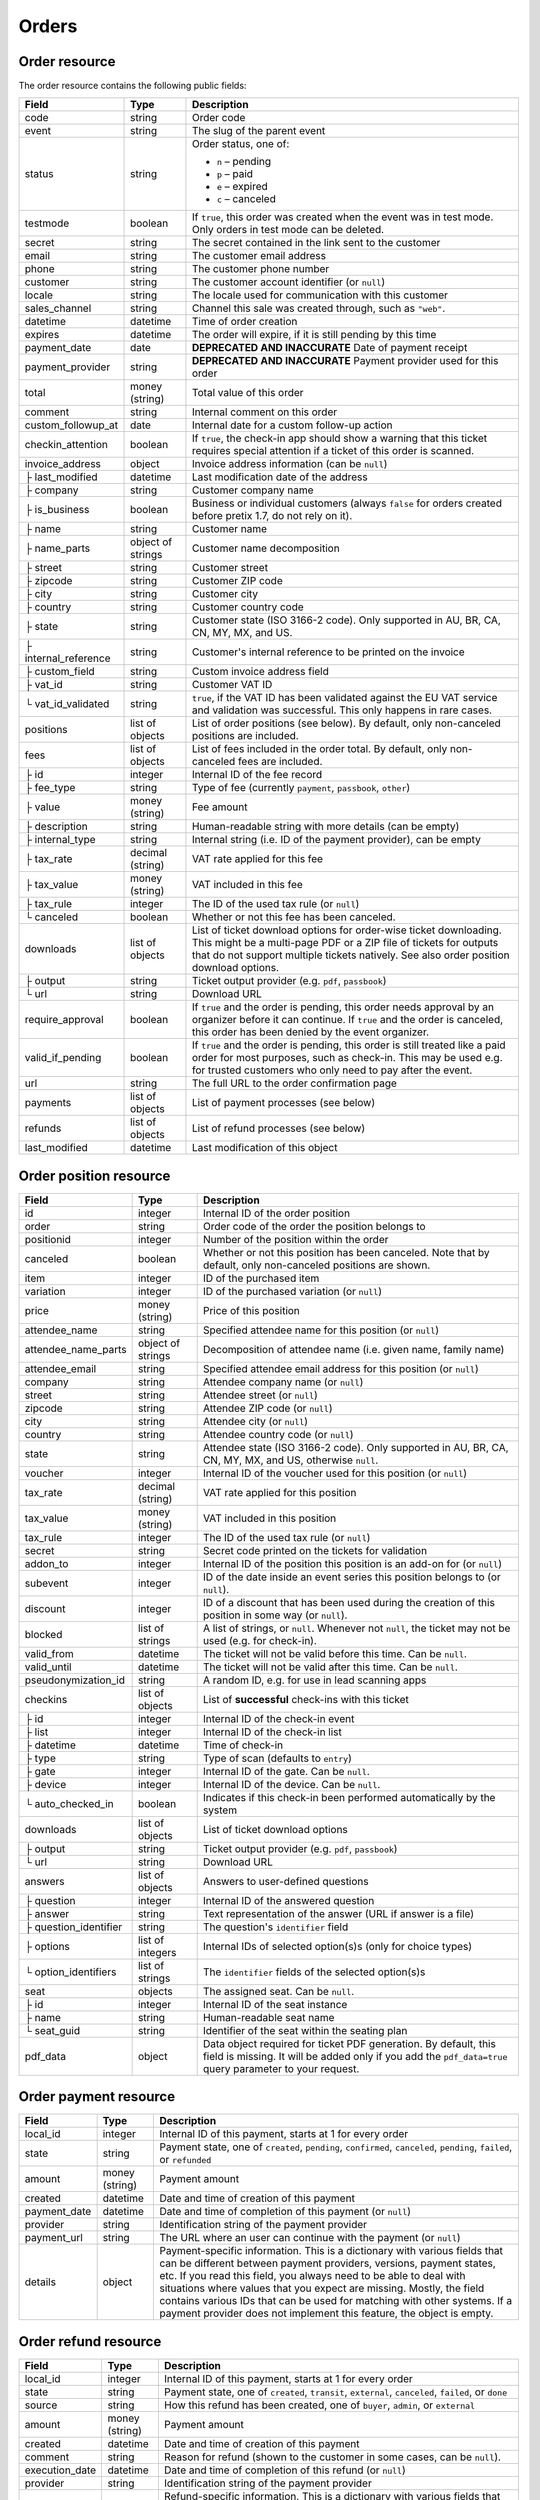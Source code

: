.. spelling:word-list::

   checkins
   pdf


.. _rest-orders:

Orders
======

Order resource
--------------

The order resource contains the following public fields:

.. rst-class:: rest-resource-table

===================================== ========================== =======================================================
Field                                 Type                       Description
===================================== ========================== =======================================================
code                                  string                     Order code
event                                 string                     The slug of the parent event
status                                string                     Order status, one of:

                                                                 * ``n`` – pending
                                                                 * ``p`` – paid
                                                                 * ``e`` – expired
                                                                 * ``c`` – canceled
testmode                              boolean                    If ``true``, this order was created when the event was in
                                                                 test mode. Only orders in test mode can be deleted.
secret                                string                     The secret contained in the link sent to the customer
email                                 string                     The customer email address
phone                                 string                     The customer phone number
customer                              string                     The customer account identifier (or ``null``)
locale                                string                     The locale used for communication with this customer
sales_channel                         string                     Channel this sale was created through, such as
                                                                 ``"web"``.
datetime                              datetime                   Time of order creation
expires                               datetime                   The order will expire, if it is still pending by this time
payment_date                          date                       **DEPRECATED AND INACCURATE** Date of payment receipt
payment_provider                      string                     **DEPRECATED AND INACCURATE** Payment provider used for this order
total                                 money (string)             Total value of this order
comment                               string                     Internal comment on this order
custom_followup_at                    date                       Internal date for a custom follow-up action
checkin_attention                     boolean                    If ``true``, the check-in app should show a warning
                                                                 that this ticket requires special attention if a ticket
                                                                 of this order is scanned.
invoice_address                       object                     Invoice address information (can be ``null``)
├ last_modified                       datetime                   Last modification date of the address
├ company                             string                     Customer company name
├ is_business                         boolean                    Business or individual customers (always ``false``
                                                                 for orders created before pretix 1.7, do not rely on
                                                                 it).
├ name                                string                     Customer name
├ name_parts                          object of strings          Customer name decomposition
├ street                              string                     Customer street
├ zipcode                             string                     Customer ZIP code
├ city                                string                     Customer city
├ country                             string                     Customer country code
├ state                               string                     Customer state (ISO 3166-2 code). Only supported in
                                                                 AU, BR, CA, CN, MY, MX, and US.
├ internal_reference                  string                     Customer's internal reference to be printed on the invoice
├ custom_field                        string                     Custom invoice address field
├ vat_id                              string                     Customer VAT ID
└ vat_id_validated                    string                     ``true``, if the VAT ID has been validated against the
                                                                 EU VAT service and validation was successful. This only
                                                                 happens in rare cases.
positions                             list of objects            List of order positions (see below). By default, only
                                                                 non-canceled positions are included.
fees                                  list of objects            List of fees included in the order total. By default, only
                                                                 non-canceled fees are included.
├ id                                  integer                    Internal ID of the fee record
├ fee_type                            string                     Type of fee (currently ``payment``, ``passbook``,
                                                                 ``other``)
├ value                               money (string)             Fee amount
├ description                         string                     Human-readable string with more details (can be empty)
├ internal_type                       string                     Internal string (i.e. ID of the payment provider),
                                                                 can be empty
├ tax_rate                            decimal (string)           VAT rate applied for this fee
├ tax_value                           money (string)             VAT included in this fee
├ tax_rule                            integer                    The ID of the used tax rule (or ``null``)
└ canceled                            boolean                    Whether or not this fee has been canceled.
downloads                             list of objects            List of ticket download options for order-wise ticket
                                                                 downloading. This might be a multi-page PDF or a ZIP
                                                                 file of tickets for outputs that do not support
                                                                 multiple tickets natively. See also order position
                                                                 download options.
├ output                              string                     Ticket output provider (e.g. ``pdf``, ``passbook``)
└ url                                 string                     Download URL
require_approval                      boolean                    If ``true`` and the order is pending, this order
                                                                 needs approval by an organizer before it can
                                                                 continue. If ``true`` and the order is canceled,
                                                                 this order has been denied by the event organizer.
valid_if_pending                      boolean                    If ``true`` and the order is pending, this order
                                                                 is still treated like a paid order for most purposes,
                                                                 such as check-in. This may be used e.g. for trusted
                                                                 customers who only need to pay after the event.
url                                   string                     The full URL to the order confirmation page
payments                              list of objects            List of payment processes (see below)
refunds                               list of objects            List of refund processes (see below)
last_modified                         datetime                   Last modification of this object
===================================== ========================== =======================================================


.. versionchanged:: 4.0

   The ``customer`` attribute has been added.

.. versionchanged:: 4.1

   The ``custom_followup_at`` attribute has been added.

.. versionchanged:: 4.4

   The ``item`` and ``variation`` query parameters have been added.

.. versionchanged:: 4.6

   The ``subevent`` query parameters has been added.

.. versionchanged:: 4.8

   The ``order.fees.id`` attribute has been added.

.. versionchanged:: 4.15

   The ``include`` query parameter has been added.

.. versionchanged:: 4.16

   The ``valid_if_pending`` attribute has been added.

.. versionchanged:: 2023.8

   The ``event`` attribute has been added. The organizer-level endpoint has been added.


.. _order-position-resource:

Order position resource
-----------------------

.. rst-class:: rest-resource-table

===================================== ========================== =======================================================
Field                                 Type                       Description
===================================== ========================== =======================================================
id                                    integer                    Internal ID of the order position
order                                 string                     Order code of the order the position belongs to
positionid                            integer                    Number of the position within the order
canceled                              boolean                    Whether or not this position has been canceled. Note that
                                                                 by default, only non-canceled positions are shown.
item                                  integer                    ID of the purchased item
variation                             integer                    ID of the purchased variation (or ``null``)
price                                 money (string)             Price of this position
attendee_name                         string                     Specified attendee name for this position (or ``null``)
attendee_name_parts                   object of strings          Decomposition of attendee name (i.e. given name, family name)
attendee_email                        string                     Specified attendee email address for this position (or ``null``)
company                               string                     Attendee company name (or ``null``)
street                                string                     Attendee street (or ``null``)
zipcode                               string                     Attendee ZIP code (or ``null``)
city                                  string                     Attendee city (or ``null``)
country                               string                     Attendee country code (or ``null``)
state                                 string                     Attendee state (ISO 3166-2 code). Only supported in
                                                                 AU, BR, CA, CN, MY, MX, and US, otherwise ``null``.
voucher                               integer                    Internal ID of the voucher used for this position (or ``null``)
tax_rate                              decimal (string)           VAT rate applied for this position
tax_value                             money (string)             VAT included in this position
tax_rule                              integer                    The ID of the used tax rule (or ``null``)
secret                                string                     Secret code printed on the tickets for validation
addon_to                              integer                    Internal ID of the position this position is an add-on for (or ``null``)
subevent                              integer                    ID of the date inside an event series this position belongs to (or ``null``).
discount                              integer                    ID of a discount that has been used during the creation of this position in some way (or ``null``).
blocked                               list of strings            A list of strings, or ``null``. Whenever not ``null``, the ticket may not be used (e.g. for check-in).
valid_from                            datetime                   The ticket will not be valid before this time. Can be ``null``.
valid_until                           datetime                   The ticket will not be valid after this time. Can be ``null``.
pseudonymization_id                   string                     A random ID, e.g. for use in lead scanning apps
checkins                              list of objects            List of **successful** check-ins with this ticket
├ id                                  integer                    Internal ID of the check-in event
├ list                                integer                    Internal ID of the check-in list
├ datetime                            datetime                   Time of check-in
├ type                                string                     Type of scan (defaults to ``entry``)
├ gate                                integer                    Internal ID of the gate. Can be ``null``.
├ device                              integer                    Internal ID of the device. Can be ``null``.
└ auto_checked_in                     boolean                    Indicates if this check-in been performed automatically by the system
downloads                             list of objects            List of ticket download options
├ output                              string                     Ticket output provider (e.g. ``pdf``, ``passbook``)
└ url                                 string                     Download URL
answers                               list of objects            Answers to user-defined questions
├ question                            integer                    Internal ID of the answered question
├ answer                              string                     Text representation of the answer (URL if answer is a file)
├ question_identifier                 string                     The question's ``identifier`` field
├ options                             list of integers           Internal IDs of selected option(s)s (only for choice types)
└ option_identifiers                  list of strings            The ``identifier`` fields of the selected option(s)s
seat                                  objects                    The assigned seat. Can be ``null``.
├ id                                  integer                    Internal ID of the seat instance
├ name                                string                     Human-readable seat name
└ seat_guid                           string                     Identifier of the seat within the seating plan
pdf_data                              object                     Data object required for ticket PDF generation. By default,
                                                                 this field is missing. It will be added only if you add the
                                                                 ``pdf_data=true`` query parameter to your request.
===================================== ========================== =======================================================

.. versionchanged:: 4.16

   The attributes ``blocked``, ``valid_from`` and ``valid_until`` have been added.

.. _order-payment-resource:

Order payment resource
----------------------

.. rst-class:: rest-resource-table

===================================== ========================== =======================================================
Field                                 Type                       Description
===================================== ========================== =======================================================
local_id                              integer                    Internal ID of this payment, starts at 1 for every order
state                                 string                     Payment state, one of ``created``, ``pending``, ``confirmed``, ``canceled``, ``pending``, ``failed``, or ``refunded``
amount                                money (string)             Payment amount
created                               datetime                   Date and time of creation of this payment
payment_date                          datetime                   Date and time of completion of this payment (or ``null``)
provider                              string                     Identification string of the payment provider
payment_url                           string                     The URL where an user can continue with the payment (or ``null``)
details                               object                     Payment-specific information. This is a dictionary
                                                                 with various fields that can be different between
                                                                 payment providers, versions, payment states, etc. If
                                                                 you read this field, you always need to be able to
                                                                 deal with situations where values that you expect are
                                                                 missing. Mostly, the field contains various IDs that
                                                                 can be used for matching with other systems. If a
                                                                 payment provider does not implement this feature,
                                                                 the object is empty.
===================================== ========================== =======================================================

.. _order-refund-resource:

Order refund resource
---------------------

.. rst-class:: rest-resource-table

===================================== ========================== =======================================================
Field                                 Type                       Description
===================================== ========================== =======================================================
local_id                              integer                    Internal ID of this payment, starts at 1 for every order
state                                 string                     Payment state, one of ``created``, ``transit``, ``external``, ``canceled``, ``failed``, or ``done``
source                                string                     How this refund has been created, one of ``buyer``, ``admin``, or ``external``
amount                                money (string)             Payment amount
created                               datetime                   Date and time of creation of this payment
comment                               string                     Reason for refund (shown to the customer in some cases, can be ``null``).
execution_date                        datetime                   Date and time of completion of this refund (or ``null``)
provider                              string                     Identification string of the payment provider
details                               object                     Refund-specific information. This is a dictionary
                                                                 with various fields that can be different between
                                                                 payment providers, versions, payment states, etc. If
                                                                 you read this field, you always need to be able to
                                                                 deal with situations where values that you expect are
                                                                 missing. Mostly, the field contains various IDs that
                                                                 can be used for matching with other systems. If a
                                                                 payment provider does not implement this feature,
                                                                 the object is empty.
===================================== ========================== =======================================================

List of all orders
------------------

.. http:get:: /api/v1/organizers/(organizer)/events/(event)/orders/

   Returns a list of all orders within a given event.

   **Example request**:

   .. sourcecode:: http

      GET /api/v1/organizers/bigevents/events/sampleconf/orders/ HTTP/1.1
      Host: pretix.eu
      Accept: application/json, text/javascript

   **Example response**:

   .. sourcecode:: http

      HTTP/1.1 200 OK
      Vary: Accept
      Content-Type: application/json
      X-Page-Generated: 2017-12-01T10:00:00Z

      {
        "count": 1,
        "next": null,
        "previous": null,
        "results": [
          {
            "code": "ABC12",
            "event": "sampleconf",
            "status": "p",
            "testmode": false,
            "secret": "k24fiuwvu8kxz3y1",
            "url": "https://test.pretix.eu/dummy/dummy/order/ABC12/k24fiuwvu8kxz3y1/",
            "email": "tester@example.org",
            "phone": "+491234567",
            "customer": null,
            "locale": "en",
            "sales_channel": "web",
            "datetime": "2017-12-01T10:00:00Z",
            "expires": "2017-12-10T10:00:00Z",
            "last_modified": "2017-12-01T10:00:00Z",
            "payment_date": "2017-12-05",
            "payment_provider": "banktransfer",
            "fees": [],
            "total": "23.00",
            "comment": "",
            "custom_followup_at": null,
            "checkin_attention": false,
            "require_approval": false,
            "valid_if_pending": false,
            "invoice_address": {
                "last_modified": "2017-12-01T10:00:00Z",
                "is_business": true,
                "company": "Sample company",
                "name": "John Doe",
                "name_parts": {"full_name": "John Doe"},
                "street": "Test street 12",
                "zipcode": "12345",
                "city": "Testington",
                "country": "DE",
                "state": "",
                "internal_reference": "",
                "vat_id": "EU123456789",
                "vat_id_validated": false
            },
            "positions": [
              {
                "id": 23442,
                "order": "ABC12",
                "positionid": 1,
                "canceled": false,
                "item": 1345,
                "variation": null,
                "price": "23.00",
                "attendee_name": "Peter",
                "attendee_name_parts": {
                  "full_name": "Peter",
                },
                "attendee_email": null,
                "company": "Sample company",
                "street": "Test street 12",
                "zipcode": "12345",
                "city": "Testington",
                "country": "DE",
                "state": null,
                "voucher": null,
                "tax_rate": "0.00",
                "tax_value": "0.00",
                "tax_rule": null,
                "secret": "z3fsn8jyufm5kpk768q69gkbyr5f4h6w",
                "addon_to": null,
                "subevent": null,
                "valid_from": null,
                "valid_until": null,
                "blocked": null,
                "discount": null,
                "pseudonymization_id": "MQLJvANO3B",
                "seat": null,
                "checkins": [
                  {
                    "list": 44,
                    "type": "entry",
                    "gate": null,
                    "device": 2,
                    "datetime": "2017-12-25T12:45:23Z",
                    "auto_checked_in": false
                  }
                ],
                "answers": [
                  {
                    "question": 12,
                    "question_identifier": "WY3TP9SL",
                    "answer": "Foo",
                    "option_idenfiters": [],
                    "options": []
                  }
                ],
                "downloads": [
                  {
                    "output": "pdf",
                    "url": "https://pretix.eu/api/v1/organizers/bigevents/events/sampleconf/orderpositions/23442/download/pdf/"
                  }
                ]
              }
            ],
            "downloads": [
              {
                "output": "pdf",
                "url": "https://pretix.eu/api/v1/organizers/bigevents/events/sampleconf/orders/ABC12/download/pdf/"
              }
            ],
            "payments": [
              {
                "local_id": 1,
                "state": "confirmed",
                "amount": "23.00",
                "created": "2017-12-01T10:00:00Z",
                "payment_date": "2017-12-04T12:13:12Z",
                "payment_url": null,
                "details": {},
                "provider": "banktransfer"
              }
            ],
            "refunds": []
          }
        ]
      }

   :query integer page: The page number in case of a multi-page result set, default is 1
   :query string ordering: Manually set the ordering of results. Valid fields to be used are ``datetime``, ``code``,
                           ``last_modified``, and ``status``. Default: ``datetime``
   :query string code: Only return orders that match the given order code
   :query string status: Only return orders in the given order status (see above)
   :query string search: Only return orders matching a given search query (matching for names, email addresses, and company names)
   :query integer item: Only return orders with a position that contains this item ID. *Warning:* Result will also include orders if they contain mixed items, and it will even return orders where the item is only contained in a canceled position.
   :query integer variation: Only return orders with a position that contains this variation ID. *Warning:* Result will also include orders if they contain mixed items and variations, and it will even return orders where the variation is only contained in a canceled position.
   :query boolean testmode: Only return orders with ``testmode`` set to ``true`` or ``false``
   :query boolean require_approval: If set to ``true`` or ``false``, only categories with this value for the field
                                    ``require_approval`` will be returned.
   :query include_canceled_positions: If set to ``true``, the output will contain canceled order positions. Note that this
                                      only affects position-level cancellations, not fully-canceled orders.
   :query include_canceled_fees: If set to ``true``, the output will contain canceled order fees.
   :query string email: Only return orders created with the given email address
   :query string locale: Only return orders with the given customer locale
   :query datetime modified_since: Only return orders that have changed since the given date. Be careful: We only
       recommend using this in combination with ``testmode=false``, since test mode orders can vanish at any time and
       you will not notice it using this method.
   :query datetime created_since: Only return orders that have been created since the given date.
   :query integer subevent: Only return orders with a position that contains this subevent ID. *Warning:* Result will also include orders if they contain mixed subevents, and it will even return orders where the subevent is only contained in a canceled position.
   :query datetime subevent_after: Only return orders that contain a ticket for a subevent taking place after the given date. This is an exclusive after, and it considers the **end** of the subevent (or its start, if the end is not set).
   :query datetime subevent_before: Only return orders that contain a ticket for a subevent taking place after the given date. This is an exclusive before, and it considers the **start** of the subevent.
   :query string exclude: Exclude a field from the output, e.g. ``fees`` or ``positions.downloads``. Can be used as a performance optimization. Can be passed multiple times.
   :query string include: Include only the given field in the output, e.g. ``fees`` or ``positions.downloads``. Can be used as a performance optimization. Can be passed multiple times. ``include`` is applied before ``exclude``, so ``exclude`` takes precedence.
   :param organizer: The ``slug`` field of the organizer to fetch
   :param event: The ``slug`` field of the event to fetch
   :resheader X-Page-Generated: The server time at the beginning of the operation. If you're using this API to fetch
                                differences, this is the value you want to use as ``modified_since`` in your next call.
   :statuscode 200: no error
   :statuscode 401: Authentication failure
   :statuscode 403: The requested organizer/event does not exist **or** you have no permission to view this resource.

.. http:get:: /api/v1/organizers/(organizer)/orders/

   Returns a list of all orders within all events of a given organizer (with sufficient access permissions).

   Supported query parameters and output format of this endpoint are identical to the list endpoint within an event,
   with the exception that the ``pdf_data`` parameter is not supported here.

   **Example request**:

   .. sourcecode:: http

      GET /api/v1/organizers/bigevents/orders/ HTTP/1.1
      Host: pretix.eu
      Accept: application/json, text/javascript

   **Example response**:

   .. sourcecode:: http

      HTTP/1.1 200 OK
      Vary: Accept
      Content-Type: application/json
      X-Page-Generated: 2017-12-01T10:00:00Z

      {
        "count": 1,
        "next": null,
        "previous": null,
        "results": [
          {
            "code": "ABC12",
            "event": "sampleconf",
            ...
          }
        ]
      }

   :param organizer: The ``slug`` field of the organizer to fetch
   :statuscode 200: no error
   :statuscode 401: Authentication failure
   :statuscode 403: The requested organizer/event does not exist **or** you have no permission to view this resource.

Fetching individual orders
--------------------------

.. http:get:: /api/v1/organizers/(organizer)/events/(event)/orders/(code)/

   Returns information on one order, identified by its order code.

   **Example request**:

   .. sourcecode:: http

      GET /api/v1/organizers/bigevents/events/sampleconf/orders/ABC12/ HTTP/1.1
      Host: pretix.eu
      Accept: application/json, text/javascript

   **Example response**:

   .. sourcecode:: http

      HTTP/1.1 200 OK
      Vary: Accept
      Content-Type: application/json

      {
        "code": "ABC12",
        "event": "sampleconf",
        "status": "p",
        "testmode": false,
        "secret": "k24fiuwvu8kxz3y1",
        "url": "https://test.pretix.eu/dummy/dummy/order/ABC12/k24fiuwvu8kxz3y1/",
        "email": "tester@example.org",
        "phone": "+491234567",
        "customer": null,
        "locale": "en",
        "sales_channel": "web",
        "datetime": "2017-12-01T10:00:00Z",
        "expires": "2017-12-10T10:00:00Z",
        "last_modified": "2017-12-01T10:00:00Z",
        "payment_date": "2017-12-05",
        "payment_provider": "banktransfer",
        "fees": [],
        "total": "23.00",
        "comment": "",
        "custom_followup_at": null,
        "checkin_attention": false,
        "require_approval": false,
        "valid_if_pending": false,
        "invoice_address": {
            "last_modified": "2017-12-01T10:00:00Z",
            "company": "Sample company",
            "is_business": true,
            "name": "John Doe",
            "name_parts": {"full_name": "John Doe"},
            "street": "Test street 12",
            "zipcode": "12345",
            "city": "Testington",
            "country": "DE",
            "state": "",
            "internal_reference": "",
            "vat_id": "EU123456789",
            "vat_id_validated": false
        },
        "positions": [
          {
            "id": 23442,
            "order": "ABC12",
            "positionid": 1,
            "canceled": false,
            "item": 1345,
            "variation": null,
            "price": "23.00",
            "attendee_name": "Peter",
            "attendee_name_parts": {
              "full_name": "Peter",
            },
            "attendee_email": null,
            "company": "Sample company",
            "street": "Test street 12",
            "zipcode": "12345",
            "city": "Testington",
            "country": "DE",
            "state": null,
            "voucher": null,
            "tax_rate": "0.00",
            "tax_rule": null,
            "tax_value": "0.00",
            "secret": "z3fsn8jyufm5kpk768q69gkbyr5f4h6w",
            "addon_to": null,
            "subevent": null,
            "valid_from": null,
            "valid_until": null,
            "blocked": null,
            "discount": null,
            "pseudonymization_id": "MQLJvANO3B",
            "seat": null,
            "checkins": [
              {
                "list": 44,
                "type": "entry",
                "gate": null,
                "device": 2,
                "datetime": "2017-12-25T12:45:23Z",
                "auto_checked_in": false
              }
            ],
            "answers": [
              {
                "question": 12,
                "question_identifier": "WY3TP9SL",
                "answer": "Foo",
                "option_idenfiters": [],
                "options": []
              }
            ],
            "downloads": [
              {
                "output": "pdf",
                "url": "https://pretix.eu/api/v1/organizers/bigevents/events/sampleconf/orderpositions/23442/download/pdf/"
              }
            ]
          }
        ],
        "downloads": [
          {
            "output": "pdf",
            "url": "https://pretix.eu/api/v1/organizers/bigevents/events/sampleconf/orders/ABC12/download/pdf/"
          }
        ],
        "payments": [
          {
            "local_id": 1,
            "state": "confirmed",
            "amount": "23.00",
            "created": "2017-12-01T10:00:00Z",
            "payment_date": "2017-12-04T12:13:12Z",
            "payment_url": null,
            "details": {},
            "provider": "banktransfer"
          }
        ],
        "refunds": []
      }

   :param organizer: The ``slug`` field of the organizer to fetch
   :param event: The ``slug`` field of the event to fetch
   :param code: The ``code`` field of the order to fetch
   :query include_canceled_positions: If set to ``true``, the output will contain canceled order positions. Note that this
                                      only affects position-level cancellations, not fully-canceled orders.
   :query include_canceled_fees: If set to ``true``, the output will contain canceled order fees.
   :statuscode 200: no error
   :statuscode 401: Authentication failure
   :statuscode 403: The requested organizer/event does not exist **or** you have no permission to view this resource.
   :statuscode 404: The requested order does not exist.

Order ticket download
---------------------

.. versionchanged:: 4.10

   The API now supports ticket downloads for pending orders if allowed by the event settings.

.. http:get:: /api/v1/organizers/(organizer)/events/(event)/orders/(code)/download/(output)/

   Download tickets for an order, identified by its order code. Depending on the chosen output, the response might
   be a ZIP file, PDF file or something else. The order details response contains a list of output options for this
   particular order.

   Tickets can only be downloaded if ticket downloads are active and – depending on event settings – the order is either paid or pending. Note that in some cases the
   ticket file might not yet have been created. In that case, you will receive a status code :http:statuscode:`409` and
   you are expected to retry the request after a short period of waiting.

   **Example request**:

   .. sourcecode:: http

      GET /api/v1/organizers/bigevents/events/sampleconf/orders/ABC12/download/pdf/ HTTP/1.1
      Host: pretix.eu
      Accept: application/json, text/javascript

   **Example response**:

   .. sourcecode:: http

      HTTP/1.1 200 OK
      Vary: Accept
      Content-Type: application/pdf

      ...

   :param organizer: The ``slug`` field of the organizer to fetch
   :param event: The ``slug`` field of the event to fetch
   :param code: The ``code`` field of the order to fetch
   :param output: The internal name of the output provider to use
   :statuscode 200: no error
   :statuscode 401: Authentication failure
   :statuscode 403: The requested organizer/event does not exist **or** you have no permission to view this resource
                    **or** downloads are not available for this order at this time. The response content will
                    contain more details.
   :statuscode 404: The requested order or output provider does not exist.
   :statuscode 409: The file is not yet ready and will now be prepared. Retry the request after waiting for a few
                          seconds.

Updating order fields
---------------------

.. http:patch:: /api/v1/organizers/(organizer)/events/(event)/orders/(code)/

   Updates specific fields on an order. Currently, only the following fields are supported:

   * ``email``

   * ``phone``

   * ``checkin_attention``

   * ``locale``

   * ``comment``

   * ``custom_followup_at``

   * ``invoice_address`` (you always need to supply the full object, or ``null`` to delete the current address)

   * ``valid_if_pending``

   **Example request**:

   .. sourcecode:: http

      PATCH /api/v1/organizers/bigevents/events/sampleconf/orders/ABC12/ HTTP/1.1
      Host: pretix.eu
      Accept: application/json, text/javascript
      Content-Type: application/json

      {
        "email": "other@example.org",
        "locale": "de",
        "comment": "Foo",
        "checkin_attention": true
      }

   **Example response**:

   .. sourcecode:: http

      HTTP/1.1 200 OK
      Vary: Accept
      Content-Type: application/json

      (Full order resource, see above.)

   :param organizer: The ``slug`` field of the organizer of the event
   :param event: The ``slug`` field of the event
   :param code: The ``code`` field of the order to update

   :statuscode 200: no error
   :statuscode 400: The order could not be updated due to invalid submitted data.
   :statuscode 401: Authentication failure
   :statuscode 403: The requested organizer/event does not exist **or** you have no permission to update this order.

Generating new secrets
----------------------

.. http:post:: /api/v1/organizers/(organizer)/events/(event)/orders/(code)/regenerate_secrets/

   Triggers generation of new ``secret`` attributes for both the order and all order positions.

   **Example request**:

   .. sourcecode:: http

      POST /api/v1/organizers/bigevents/events/sampleconf/orders/ABC12/regenerate_secrets/ HTTP/1.1
      Host: pretix.eu
      Accept: application/json, text/javascript

   **Example response**:

   .. sourcecode:: http

      HTTP/1.1 200 OK
      Vary: Accept
      Content-Type: application/json

      (Full order resource, see above.)

   :param organizer: The ``slug`` field of the organizer of the event
   :param event: The ``slug`` field of the event
   :param code: The ``code`` field of the order to update

   :statuscode 200: no error
   :statuscode 400: The order could not be updated due to invalid submitted data.
   :statuscode 401: Authentication failure
   :statuscode 403: The requested organizer/event does not exist **or** you have no permission to update this order.

.. http:post:: /api/v1/organizers/(organizer)/events/(event)/orderpositions/(id)/regenerate_secrets/

   Triggers generation of a new ``secret`` attribute for a single order position.

   **Example request**:

   .. sourcecode:: http

      POST /api/v1/organizers/bigevents/events/sampleconf/orderpositions/23/regenerate_secrets/ HTTP/1.1
      Host: pretix.eu
      Accept: application/json, text/javascript

   **Example response**:

   .. sourcecode:: http

      HTTP/1.1 200 OK
      Vary: Accept
      Content-Type: application/json

      (Full order position resource, see above.)

   :param organizer: The ``slug`` field of the organizer of the event
   :param event: The ``slug`` field of the event
   :param code: The ``id`` field of the order position to update

   :statuscode 200: no error
   :statuscode 400: The order position could not be updated due to invalid submitted data.
   :statuscode 401: Authentication failure
   :statuscode 403: The requested organizer/event does not exist **or** you have no permission to update this order position.

Deleting orders
---------------

.. http:delete:: /api/v1/organizers/(organizer)/events/(event)/orders/(code)/

   Deletes an order. Works only if the order has ``testmode`` set to ``true``.

   **Example request**:

   .. sourcecode:: http

      DELETE /api/v1/organizers/bigevents/events/sampleconf/orders/ABC12/ HTTP/1.1
      Host: pretix.eu
      Accept: application/json, text/javascript

   **Example response**:

   .. sourcecode:: http

      HTTP/1.1 204 No Content
      Vary: Accept
      Content-Type: application/json

   :param organizer: The ``slug`` field of the organizer to fetch
   :param event: The ``slug`` field of the event to fetch
   :param code: The ``code`` field of the order to delete
   :statuscode 204: no error
   :statuscode 401: Authentication failure
   :statuscode 403: The requested organizer/event does not exist **or** you have no permission to delete this resource **or** the order may not be deleted.
   :statuscode 404: The requested order does not exist.

.. _rest-orders-create:

Creating orders
---------------

.. http:post:: /api/v1/organizers/(organizer)/events/(event)/orders/

   Creates a new order.

   .. warning::

       This endpoint is intended for advanced users. It is not designed to be used to build your own shop frontend,
       it's rather intended to import attendees from external sources etc.
       There is a lot that it does not or can not do, and you will need to be careful using it.
       It allows to bypass many of the restrictions imposed when creating an order through the
       regular shop.

       Specifically, this endpoint currently

       * does not validate if products are only to be sold in a specific time frame

       * does not validate if products are only to be sold on other sales channels

       * does not validate if the event's ticket sales are already over or haven't started

       * does not validate the number of items per order or the number of times an item can be included in an order

       * does not validate any requirements related to add-on products and does not add bundled products automatically

       * does not check prices but believes any prices you send

       * does not prevent you from buying items that can only be bought with a voucher

       * does not calculate fees automatically

       * does not allow to pass data to plugins and will therefore cause issues with some plugins like the shipping
         module

       * does not support file upload questions

       * does not support redeeming gift cards

       * does not support or validate memberships


   You can supply the following fields of the resource:

   * ``code`` (optional) – Only ``A-Z`` and ``0-9``, but without ``O`` and ``1``.
   * ``status`` (optional) – Defaults to pending for non-free orders and paid for free orders. You can only set this to
     ``"n"`` for pending or ``"p"`` for paid. We will create a payment object for this order either in state ``created``
     or in state ``confirmed``, depending on this value. If you create a paid order, the ``order_paid`` signal will
     **not** be sent out to plugins and no email will be sent. If you want that behavior, create an unpaid order and
     then call the ``mark_paid`` API method.
   * ``customer`` (optional) – Customer identifier or ``null``
   * ``testmode`` (optional) – Defaults to ``false``
   * ``consume_carts`` (optional) – A list of cart IDs. All cart positions with these IDs will be deleted if the
     order creation is successful. Any quotas or seats that become free by this operation will be credited to your order
     creation.
   * ``email`` (optional)
   * ``locale``
   * ``sales_channel`` (optional)
   * ``payment_provider`` (optional) – The identifier of the payment provider set for this order. This needs to be an
     existing payment provider. You should use ``"free"`` for free orders, and we strongly advise to use ``"manual"``
     for all orders you create as paid. This field is optional when the order status is ``"n"`` or the order total is
     zero, otherwise it is required.
   * ``payment_info`` (optional) – You can pass a nested JSON object that will be set as the internal ``info``
     value of the payment object that will be created. How this value is handled is up to the payment provider and you
     should only use this if you know the specific payment provider in detail. Please keep in mind that the payment
     provider will not be called to do anything about this (i.e. if you pass a bank account to a debit provider, *no*
     charge will be created), this is just informative in case you *handled the payment already*.
   * ``payment_date`` (optional) – Date and time of the completion of the payment.
   * ``comment`` (optional)
   * ``custom_followup_at`` (optional)
   * ``checkin_attention`` (optional)
   * ``require_approval`` (optional)
   * ``valid_if_pending`` (optional)
   * ``invoice_address`` (optional)

      * ``company``
      * ``is_business``
      * ``name`` **or** ``name_parts``
      * ``street``
      * ``zipcode``
      * ``city``
      * ``country``
      * ``state``
      * ``internal_reference``
      * ``vat_id``
      * ``vat_id_validated`` (optional) – If you need support for reverse charge (rarely the case), you need to check
       yourself if the passed VAT ID is a valid EU VAT ID. In that case, set this to ``true``. Only valid VAT IDs will
       trigger reverse charge taxation. Don't forget to set ``is_business`` as well!

   * ``positions``

      * ``positionid`` (optional, see below)
      * ``item``
      * ``variation`` (optional)
      * ``price`` (optional, if set to ``null`` or missing the price will be computed from the given product)
      * ``seat`` (The ``seat_guid`` attribute of a seat. Required when the specified ``item`` requires a seat, otherwise must be ``null``.)
      * ``attendee_name`` **or** ``attendee_name_parts`` (optional)
      * ``voucher`` (optional, the ``code`` attribute of a valid voucher)
      * ``attendee_email`` (optional)
      * ``company`` (optional)
      * ``street`` (optional)
      * ``zipcode`` (optional)
      * ``city`` (optional)
      * ``country`` (optional)
      * ``state`` (optional)
      * ``secret`` (optional)
      * ``addon_to`` (optional, see below)
      * ``subevent`` (optional)
      * ``valid_from`` (optional, if both ``valid_from`` and ``valid_until`` are **missing** (not ``null``) the availability will be computed from the given product)
      * ``valid_until`` (optional, if both ``valid_from`` and ``valid_until`` are **missing** (not ``null``) the availability will be computed from the given product)
      * ``requested_valid_from`` (optional, can be set **instead** of ``valid_from`` and ``valid_until`` to signal a user choice for the start time that may or may not be respected)
      * ``use_reusable_medium`` (optional, causes the new ticket to take over the given reusable medium, identified by its ID)
      * ``answers``

        * ``question``
        * ``answer``
        * ``options``

   * ``fees``

      * ``fee_type``
      * ``value``
      * ``description``
      * ``internal_type``
      * ``tax_rule``
      * ``_treat_value_as_percentage`` (Optional convenience flag. If set to ``true``, your ``value`` parameter will
        be treated as a percentage and the fee will be calculated using that percentage and the sum of all product
        prices. Note that this will not include other fees and is calculated once during order generation and will not
        be respected automatically when the order changes later.)
      * ``_split_taxes_like_products`` (Optional convenience flag. If set to ``true``, your ``tax_rule`` will be ignored
        and the fee will be taxed like the products in the order. If the products have multiple tax rates, multiple fees
        will be generated with weights adjusted to the net price of the products. Note that this will be calculated once
        during order generation and is not respected automatically when the order changes later.)

   * ``force`` (optional). If set to ``true``, quotas will be ignored.
   * ``send_email`` (optional). If set to ``true``, the same emails will be sent as for a regular order, regardless of
     whether these emails are enabled for certain sales channels. If set to ``null``, behavior will be controlled by pretix'
     settings based on the sales channels (added in pretix 4.7). Defaults to ``false``.
     Used to be ``send_mail`` before pretix 3.14.

   If you want to use add-on products, you need to set the ``positionid`` fields of all positions manually
   to incrementing integers starting with ``1``. Then, you can reference one of these
   IDs in the ``addon_to`` field of another position. Note that all add_ons for a specific position need to come
   immediately after the position itself.

   Starting with pretix 3.7, you can add ``"simulate": true`` to the body to do a "dry run" of your order. This will
   validate your order and return you an order object with the resulting prices, but will not create an actual order.
   You can use this for testing or to look up prices. In this case, some attributes are ignored, such as whether
   to send an email or what payment provider will be used. Note that some returned fields will contain empty values
   (e.g. all ``id`` fields of positions will be zero) and some will contain fake values (e.g. the order code will
   always be ``PREVIEW``). pretix plugins will not be triggered, so some special behavior might be missing as well.

   **Example request**:

   .. sourcecode:: http

      POST /api/v1/organizers/bigevents/events/sampleconf/orders/ HTTP/1.1
      Host: pretix.eu
      Accept: application/json, text/javascript
      Content-Type: application/json

      {
        "email": "dummy@example.org",
        "locale": "en",
        "sales_channel": "web",
        "fees": [
          {
            "fee_type": "payment",
            "value": "0.25",
            "description": "",
            "internal_type": "",
            "tax_rule": 2
          }
        ],
        "payment_provider": "banktransfer",
        "invoice_address": {
          "is_business": false,
          "company": "Sample company",
          "name_parts": {"full_name": "John Doe"},
          "street": "Sesam Street 12",
          "zipcode": "12345",
          "city": "Sample City",
          "country": "GB",
          "state": "",
          "internal_reference": "",
          "vat_id": ""
        },
        "positions": [
          {
            "positionid": 1,
            "item": 1,
            "variation": null,
            "price": "23.00",
            "attendee_name_parts": {
              "full_name": "Peter"
            },
            "attendee_email": null,
            "addon_to": null,
            "answers": [
              {
                "question": 1,
                "answer": "23",
                "options": []
              }
            ],
            "subevent": null
          }
        ]
      }

   **Example response**:

   .. sourcecode:: http

      HTTP/1.1 201 Created
      Vary: Accept
      Content-Type: application/json

      (Full order resource, see above.)

   :param organizer: The ``slug`` field of the organizer of the event to create an order for
   :param event: The ``slug`` field of the event to create an order for
   :statuscode 201: no error
   :statuscode 400: The order could not be created due to invalid submitted data or lack of quota.
   :statuscode 401: Authentication failure
   :statuscode 403: The requested organizer/event does not exist **or** you have no permission to create this
         order.

Order state operations
----------------------

.. http:post:: /api/v1/organizers/(organizer)/events/(event)/orders/(code)/mark_paid/

   Marks a pending or expired order as successfully paid.

   **Example request**:

   .. sourcecode:: http

      POST /api/v1/organizers/bigevents/events/sampleconf/orders/ABC12/mark_paid/ HTTP/1.1
      Host: pretix.eu
      Accept: application/json, text/javascript
      Content-Type: application/json

      {
          "send_email": true
      }

   **Example response**:

   .. sourcecode:: http

      HTTP/1.1 200 OK
      Vary: Accept
      Content-Type: application/json

      {
        "code": "ABC12",
        "status": "p",
        ...
      }

   :param organizer: The ``slug`` field of the organizer to modify
   :param event: The ``slug`` field of the event to modify
   :param code: The ``code`` field of the order to modify
   :statuscode 200: no error
   :statuscode 400: The order cannot be marked as paid, either because the current order status does not allow it or because no quota is left to perform the operation.
   :statuscode 401: Authentication failure
   :statuscode 403: The requested organizer/event does not exist **or** you have no permission to view this resource.
   :statuscode 404: The requested order does not exist.
   :statuscode 409: The server was unable to acquire a lock and could not process your request. You can try again after a short waiting period.

.. http:post:: /api/v1/organizers/(organizer)/events/(event)/orders/(code)/mark_canceled/

   Cancels an order. For a pending order, this will set the order to status ``c``. For a paid order, this will set
   the order to status ``c`` if no ``cancellation_fee`` is passed. If you do pass a ``cancellation_fee``, the order
   will instead stay paid, but all positions will be removed (or marked as canceled) and replaced by the cancellation
   fee as the only component of the order.

   You can control whether the customer is notified through ``send_email`` (defaults to ``true``).
   You can pass a ``comment`` that can be visible to the user if it is used in the email template.

   **Example request**:

   .. sourcecode:: http

      POST /api/v1/organizers/bigevents/events/sampleconf/orders/ABC12/mark_canceled/ HTTP/1.1
      Host: pretix.eu
      Accept: application/json, text/javascript
      Content-Type: text/json

      {
          "send_email": true,
          "comment": "Event was canceled.",
          "cancellation_fee": null
      }

   **Example response**:

   .. sourcecode:: http

      HTTP/1.1 200 OK
      Vary: Accept
      Content-Type: application/json

      {
        "code": "ABC12",
        "status": "c",
        ...
      }

   :param organizer: The ``slug`` field of the organizer to modify
   :param event: The ``slug`` field of the event to modify
   :param code: The ``code`` field of the order to modify
   :statuscode 200: no error
   :statuscode 400: The order cannot be marked as canceled since the current order status does not allow it.
   :statuscode 401: Authentication failure
   :statuscode 403: The requested organizer/event does not exist **or** you have no permission to view this resource.
   :statuscode 404: The requested order does not exist.

.. http:post:: /api/v1/organizers/(organizer)/events/(event)/orders/(code)/reactivate/

   Reactivates a canceled order. This will set the order to pending or paid state. Only possible if all products are
   still available.

   **Example request**:

   .. sourcecode:: http

      POST /api/v1/organizers/bigevents/events/sampleconf/orders/ABC12/reactivate/ HTTP/1.1
      Host: pretix.eu
      Accept: application/json, text/javascript

   **Example response**:

   .. sourcecode:: http

      HTTP/1.1 200 OK
      Vary: Accept
      Content-Type: application/json

      {
        "code": "ABC12",
        "status": "n",
        ...
      }

   :param organizer: The ``slug`` field of the organizer to modify
   :param event: The ``slug`` field of the event to modify
   :param code: The ``code`` field of the order to modify
   :statuscode 200: no error
   :statuscode 400: The order cannot be reactivated
   :statuscode 401: Authentication failure
   :statuscode 403: The requested organizer/event does not exist **or** you have no permission to view this resource.
   :statuscode 404: The requested order does not exist.

.. http:post:: /api/v1/organizers/(organizer)/events/(event)/orders/(code)/mark_pending/

   Marks a paid order as unpaid.

   **Example request**:

   .. sourcecode:: http

      POST /api/v1/organizers/bigevents/events/sampleconf/orders/ABC12/mark_pending/ HTTP/1.1
      Host: pretix.eu
      Accept: application/json, text/javascript

   **Example response**:

   .. sourcecode:: http

      HTTP/1.1 200 OK
      Vary: Accept
      Content-Type: application/json

      {
        "code": "ABC12",
        "status": "n",
        ...
      }

   :param organizer: The ``slug`` field of the organizer to modify
   :param event: The ``slug`` field of the event to modify
   :param code: The ``code`` field of the order to modify
   :statuscode 200: no error
   :statuscode 400: The order cannot be marked as unpaid since the current order status does not allow it.
   :statuscode 401: Authentication failure
   :statuscode 403: The requested organizer/event does not exist **or** you have no permission to view this resource.
   :statuscode 404: The requested order does not exist.

.. http:post:: /api/v1/organizers/(organizer)/events/(event)/orders/(code)/mark_expired/

   Marks an unpaid order as expired.

   **Example request**:

   .. sourcecode:: http

      POST /api/v1/organizers/bigevents/events/sampleconf/orders/ABC12/mark_expired/ HTTP/1.1
      Host: pretix.eu
      Accept: application/json, text/javascript

   **Example response**:

   .. sourcecode:: http

      HTTP/1.1 200 OK
      Vary: Accept
      Content-Type: application/json

      {
        "code": "ABC12",
        "status": "e",
        ...
      }

   :param organizer: The ``slug`` field of the organizer to modify
   :param event: The ``slug`` field of the event to modify
   :param code: The ``code`` field of the order to modify
   :statuscode 200: no error
   :statuscode 400: The order cannot be marked as expired since the current order status does not allow it.
   :statuscode 401: Authentication failure
   :statuscode 403: The requested organizer/event does not exist **or** you have no permission to view this resource.
   :statuscode 404: The requested order does not exist.

.. http:post:: /api/v1/organizers/(organizer)/events/(event)/orders/(code)/extend/

   Extends the payment deadline of a pending order. If the order is already expired and quota is still
   available, its state will be changed to pending.

   The only required parameter of this operation is ``expires``, which should contain a date in the future.
   Note that only a date is expected, not a datetime, since pretix will always set the deadline to the end of the
   day in the event's timezone.

   You can pass the optional parameter ``force``. If it is set to ``true``, the operation will be performed even if
   it leads to an overbooked quota because the order was expired and the tickets have been sold again.

   **Example request**:

   .. sourcecode:: http

      POST /api/v1/organizers/bigevents/events/sampleconf/orders/ABC12/extend/ HTTP/1.1
      Host: pretix.eu
      Accept: application/json, text/javascript
      Content-Type: text/json

      {
          "expires": "2017-10-28",
          "force": false
      }

   **Example response**:

   .. sourcecode:: http

      HTTP/1.1 200 OK
      Vary: Accept
      Content-Type: application/json

      {
        "code": "ABC12",
        "status": "n",
        "expires": "2017-10-28T23:59:59Z",
        ...
      }

   :param organizer: The ``slug`` field of the organizer to modify
   :param event: The ``slug`` field of the event to modify
   :param code: The ``code`` field of the order to modify
   :statuscode 200: no error
   :statuscode 400: The order cannot be extended since the current order status does not allow it or no quota is available or the submitted date is invalid.
   :statuscode 401: Authentication failure
   :statuscode 403: The requested organizer/event does not exist **or** you have no permission to view this resource.
   :statuscode 404: The requested order does not exist.

.. http:post:: /api/v1/organizers/(organizer)/events/(event)/orders/(code)/approve/

   Approve an order that is pending approval.

   **Example request**:

   .. sourcecode:: http

      POST /api/v1/organizers/bigevents/events/sampleconf/orders/ABC12/approve/ HTTP/1.1
      Host: pretix.eu
      Accept: application/json, text/javascript

   **Example response**:

   .. sourcecode:: http

      HTTP/1.1 200 OK
      Vary: Accept
      Content-Type: application/json

      {
        "code": "ABC12",
        "status": "n",
        "require_approval": false,
        ...
      }

   :param organizer: The ``slug`` field of the organizer to modify
   :param event: The ``slug`` field of the event to modify
   :param code: The ``code`` field of the order to modify
   :statuscode 200: no error
   :statuscode 400: The order cannot be approved, likely because the current order status does not allow it.
   :statuscode 401: Authentication failure
   :statuscode 403: The requested organizer/event does not exist **or** you have no permission to view this resource.
   :statuscode 404: The requested order does not exist.
   :statuscode 409: The server was unable to acquire a lock and could not process your request. You can try again after a short waiting period.

.. http:post:: /api/v1/organizers/(organizer)/events/(event)/orders/(code)/deny/

   Marks an order that is pending approval as denied.

   **Example request**:

   .. sourcecode:: http

      POST /api/v1/organizers/bigevents/events/sampleconf/orders/ABC12/deny/ HTTP/1.1
      Host: pretix.eu
      Accept: application/json, text/javascript
      Content-Type: text/json

      {
          "send_email": true,
          "comment": "You're not a business customer!"
      }

   **Example response**:

   .. sourcecode:: http

      HTTP/1.1 200 OK
      Vary: Accept
      Content-Type: application/json

      {
        "code": "ABC12",
        "status": "c",
        "require_approval": true,
        ...
      }

   :param organizer: The ``slug`` field of the organizer to modify
   :param event: The ``slug`` field of the event to modify
   :param code: The ``code`` field of the order to modify
   :statuscode 200: no error
   :statuscode 400: The order cannot be marked as denied since the current order status does not allow it.
   :statuscode 401: Authentication failure
   :statuscode 403: The requested organizer/event does not exist **or** you have no permission to update this resource.
   :statuscode 404: The requested order does not exist.

Generating invoices
-------------------

.. http:post:: /api/v1/organizers/(organizer)/events/(event)/orders/(code)/create_invoice/

   Creates an invoice for an order which currently does not have an invoice. Returns the
   invoice object.

   **Example request**:

   .. sourcecode:: http

      POST /api/v1/organizers/bigevents/events/sampleconf/orders/ABC12/create_invoice/ HTTP/1.1
      Host: pretix.eu
      Accept: application/json, text/javascript


   **Example response**:

   .. sourcecode:: http

      HTTP/1.1 200 OK
      Vary: Accept
      Content-Type: application/json

      {
        "order": "FOO",
        "number": "DUMMY-00001",
        "is_cancellation": false,
        ...
      }

   :param organizer: The ``slug`` field of the organizer to modify
   :param event: The ``slug`` field of the event to modify
   :param code: The ``code`` field of the order to create an invoice for
   :statuscode 200: no error
   :statuscode 400: The invoice can not be created (invoicing disabled, the order already has an invoice, …)
   :statuscode 401: Authentication failure
   :statuscode 403: The requested organizer/event does not exist **or** you have no permission to view this resource.
   :statuscode 404: The requested order does not exist.

Sending e-mails
---------------

.. http:post:: /api/v1/organizers/(organizer)/events/(event)/orders/(code)/resend_link/

   Sends an email to the buyer with the link to the order page.

   **Example request**:

   .. sourcecode:: http

      POST /api/v1/organizers/bigevents/events/sampleconf/orders/ABC12/resend_link/ HTTP/1.1
      Host: pretix.eu
      Accept: application/json, text/javascript


   **Example response**:

   .. sourcecode:: http

      HTTP/1.1 204 No Content
      Vary: Accept

   :param organizer: The ``slug`` field of the organizer to modify
   :param event: The ``slug`` field of the event to modify
   :param code: The ``code`` field of the order to send an email for
   :statuscode 200: no error
   :statuscode 400: The order does not have an email address associated
   :statuscode 401: Authentication failure
   :statuscode 403: The requested organizer/event does not exist **or** you have no permission to view this resource.
   :statuscode 404: The requested order does not exist.
   :statuscode 503: The email could not be sent.

List of all order positions
---------------------------

.. http:get:: /api/v1/organizers/(organizer)/events/(event)/orderpositions/

   Returns a list of all order positions within a given event.

   **Example request**:

   .. sourcecode:: http

      GET /api/v1/organizers/bigevents/events/sampleconf/orderpositions/ HTTP/1.1
      Host: pretix.eu
      Accept: application/json, text/javascript

   **Example response**:

   .. sourcecode:: http

      HTTP/1.1 200 OK
      Vary: Accept
      Content-Type: application/json

      {
        "count": 1,
        "next": null,
        "previous": null,
        "results": [
          {
            "id": 23442,
            "order": "ABC12",
            "positionid": 1,
            "canceled": false,
            "item": 1345,
            "variation": null,
            "price": "23.00",
            "attendee_name": "Peter",
            "attendee_name_parts": {
              "full_name": "Peter"
            },
            "attendee_email": null,
            "voucher": null,
            "tax_rate": "0.00",
            "tax_rule": null,
            "tax_value": "0.00",
            "secret": "z3fsn8jyufm5kpk768q69gkbyr5f4h6w",
            "discount": null,
            "pseudonymization_id": "MQLJvANO3B",
            "seat": null,
            "addon_to": null,
            "subevent": null,
            "valid_from": null,
            "valid_until": null,
            "blocked": null,
            "checkins": [
              {
                "list": 44,
                "type": "entry",
                "gate": null,
                "device": 2,
                "datetime": "2017-12-25T12:45:23Z",
                "auto_checked_in": false
              }
            ],
            "answers": [
              {
                "question": 12,
                "question_identifier": "WY3TP9SL",
                "answer": "Foo",
                "option_idenfiters": [],
                "options": []
              }
            ],
            "downloads": [
              {
                "output": "pdf",
                "url": "https://pretix.eu/api/v1/organizers/bigevents/events/sampleconf/orderpositions/23442/download/pdf/"
              }
            ]
          }
        ]
      }

   :query integer page: The page number in case of a multi-page result set, default is 1
   :query string ordering: Manually set the ordering of results. Valid fields to be used are ``order__code``,
                           ``order__datetime``, ``positionid``, ``attendee_name``, and ``order__status``. Default:
                           ``order__datetime,positionid``
   :query string order: Only return positions of the order with the given order code
   :query string search: Fuzzy search matching the attendee name, order code, invoice address name as well as to the beginning of the secret.
   :query integer item: Only return positions with the purchased item matching the given ID.
   :query integer item__in: Only return positions with the purchased item matching one of the given comma-separated IDs.
   :query integer variation: Only return positions with the purchased item variation matching the given ID.
   :query integer variation__in: Only return positions with one of the purchased item variation matching the given
                                 comma-separated IDs.
   :query string attendee_name: Only return positions with the given value in the attendee_name field. Also, add-on
                                products positions are shown if they refer to an attendee with the given name.
   :query string secret: Only return positions with the given ticket secret.
   :query string pseudonymization_id: Only return positions with the given pseudonymization ID.
   :query string order__status: Only return positions with the given order status.
   :query string order__status__in: Only return positions with one the given comma-separated order status.
   :query boolean has_checkin: If set to ``true`` or ``false``, only return positions that have or have not been
                               checked in already.
   :query integer subevent: Only return positions of the sub-event with the given ID
   :query integer subevent__in: Only return positions of one of the sub-events with the given comma-separated IDs
   :query integer addon_to: Only return positions that are add-ons to the position with the given ID.
   :query integer addon_to__in: Only return positions that are add-ons to one of the positions with the given
                                comma-separated IDs.
   :query string voucher: Only return positions with a specific voucher.
   :query string voucher__code: Only return positions with a specific voucher code.
   :query include_canceled_positions: If set to ``true``, the output will contain canceled order positions. Note that this
                                      only affects position-level cancellations, not fully-canceled orders.
   :param organizer: The ``slug`` field of the organizer to fetch
   :param event: The ``slug`` field of the event to fetch
   :statuscode 200: no error
   :statuscode 401: Authentication failure
   :statuscode 403: The requested organizer/event does not exist **or** you have no permission to view this resource.

Fetching individual positions
-----------------------------

.. http:get:: /api/v1/organizers/(organizer)/events/(event)/orderpositions/(id)/

   Returns information on one order position, identified by its internal ID.

   **Example request**:

   .. sourcecode:: http

      GET /api/v1/organizers/bigevents/events/sampleconf/orderpositions/23442/ HTTP/1.1
      Host: pretix.eu
      Accept: application/json, text/javascript

   **Example response**:

   .. sourcecode:: http

      HTTP/1.1 200 OK
      Vary: Accept
      Content-Type: application/json

      {
        "id": 23442,
        "order": "ABC12",
        "positionid": 1,
        "canceled": false,
        "item": 1345,
        "variation": null,
        "price": "23.00",
        "attendee_name": "Peter",
        "attendee_name_parts": {
          "full_name": "Peter",
        },
        "attendee_email": null,
        "voucher": null,
        "tax_rate": "0.00",
        "tax_rule": null,
        "tax_value": "0.00",
        "secret": "z3fsn8jyufm5kpk768q69gkbyr5f4h6w",
        "addon_to": null,
        "subevent": null,
        "valid_from": null,
        "valid_until": null,
        "blocked": null,
        "discount": null,
        "pseudonymization_id": "MQLJvANO3B",
        "seat": null,
        "checkins": [
          {
            "list": 44,
            "type": "entry",
            "gate": null,
            "device": 2,
            "datetime": "2017-12-25T12:45:23Z",
            "auto_checked_in": false
          }
        ],
        "answers": [
          {
            "question": 12,
            "question_identifier": "WY3TP9SL",
            "answer": "Foo",
            "option_idenfiters": [],
            "options": []
          }
        ],
        "downloads": [
          {
            "output": "pdf",
            "url": "https://pretix.eu/api/v1/organizers/bigevents/events/sampleconf/orderpositions/23442/download/pdf/"
          }
        ]
      }

   :param organizer: The ``slug`` field of the organizer to fetch
   :param event: The ``slug`` field of the event to fetch
   :param id: The ``id`` field of the order position to fetch
   :query include_canceled_positions: If set to ``true``, canceled positions may be returned (otherwise, they return 404).
   :statuscode 200: no error
   :statuscode 401: Authentication failure
   :statuscode 403: The requested organizer/event does not exist **or** you have no permission to view this resource.
   :statuscode 404: The requested order position does not exist.

.. _`order-position-ticket-download`:

Order position ticket download
------------------------------

.. versionchanged:: 4.10

   The API now supports ticket downloads for pending orders if allowed by the event settings.

.. http:get:: /api/v1/organizers/(organizer)/events/(event)/orderpositions/(id)/download/(output)/

   Download tickets for one order position, identified by its internal ID.
   Depending on the chosen output, the response might be a ZIP file, PDF file or something else. The order details
   response contains a list of output options for this particular order position.

   Be aware that the output does not have to be a file, but can also be a regular HTTP response with a ``Content-Type``
   set to ``text/uri-list``. In this case, the user is expected to navigate to that URL in order to access their ticket.
   The referenced URL can provide a download or a regular, human-viewable website - so it is advised to open this URL
   in a webbrowser and leave it up to the user to handle the result.

   Tickets can only be downloaded if ticket downloads are active and – depending on event settings – the order is either paid or pending. Also, depending on event
   configuration downloads might be only unavailable for add-on products or non-admission products.
   Note that in some cases the ticket file might not yet have been created. In that case, you will receive a status
   code :http:statuscode:`409` and you are expected to retry the request after a short period of waiting.

   **Example request**:

   .. sourcecode:: http

      GET /api/v1/organizers/bigevents/events/sampleconf/orderpositions/23442/download/pdf/ HTTP/1.1
      Host: pretix.eu
      Accept: application/json, text/javascript

   **Example response**:

   .. sourcecode:: http

      HTTP/1.1 200 OK
      Vary: Accept
      Content-Type: application/pdf

      ...

   :param organizer: The ``slug`` field of the organizer to fetch
   :param event: The ``slug`` field of the event to fetch
   :param id: The ``id`` field of the order position to fetch
   :param output: The internal name of the output provider to use
   :statuscode 200: no error
   :statuscode 401: Authentication failure
   :statuscode 403: The requested organizer/event does not exist **or** you have no permission to view this resource
                    **or** downloads are not available for this order position at this time. The response content will
                    contain more details.
   :statuscode 404: The requested order position or download provider does not exist.
   :statuscode 409: The file is not yet ready and will now be prepared. Retry the request after waiting for a few
                    seconds.

.. _rest-orderpositions-manipulate:

Manipulating individual positions
---------------------------------

.. versionchanged:: 4.8

   The ``PATCH`` method now supports changing items, variations, subevents, seats, prices, and tax rules.
   The ``POST`` endpoint to add individual positions has been added.

.. versionadded:: 4.16

   The endpoints to manage blocks have been added.

.. http:patch:: /api/v1/organizers/(organizer)/events/(event)/orderpositions/(id)/

   Updates specific fields on an order position. Currently, only the following fields are supported:

   * ``attendee_email``

   * ``attendee_name_parts`` or ``attendee_name``

   * ``company``

   * ``street``

   * ``zipcode``

   * ``city``

   * ``country``

   * ``state``

   * ``answers``: If specified, you will need to provide **all** answers for this order position.
     Validation is handled the same way as when creating orders through the API. You are therefore
     expected to provide ``question``, ``answer``, and possibly ``options``. ``question_identifier``
     and ``option_identifiers`` will be ignored. As a special case, you can submit the magic value
     ``"file:keep"`` as the answer to a file question to keep the current value without re-uploading it.

   * ``item``

   * ``variation``

   * ``subevent``

   * ``seat`` (specified as a string mapping to a ``string_guid``)

   * ``price``

   * ``tax_rule``

   * ``valid_from``

   * ``valid_until``

   Changing parameters such as ``item`` or ``price`` will **not** automatically trigger creation of a new invoice,
   you need to take care of that yourself.

   **Example request**:

   .. sourcecode:: http

      PATCH /api/v1/organizers/bigevents/events/sampleconf/orderpositions/23442/ HTTP/1.1
      Host: pretix.eu
      Accept: application/json, text/javascript
      Content-Type: application/json

      {
        "attendee_email": "other@example.org"
      }

   **Example response**:

   .. sourcecode:: http

      HTTP/1.1 200 OK
      Vary: Accept
      Content-Type: application/json

      (Full order position resource, see above.)

   :param organizer: The ``slug`` field of the organizer of the event
   :param event: The ``slug`` field of the event
   :param id: The ``id`` field of the order position to update

   :statuscode 200: no error
   :statuscode 400: The order could not be updated due to invalid submitted data.
   :statuscode 401: Authentication failure
   :statuscode 403: The requested organizer/event does not exist **or** you have no permission to update this order.

.. http:post:: /api/v1/organizers/(organizer)/events/(event)/orderpositions/

   Adds a new position to an order. Currently, only the following fields are supported:

   * ``order`` (mandatory, specified as a string mapping to a ``code``)

   * ``addon_to`` (optional, specified as an integer mapping to the ``positionid`` of the parent position)

   * ``item`` (mandatory)

   * ``variation`` (mandatory depending on item)

   * ``subevent`` (mandatory depending on event)

   * ``seat`` (specified as a string mapping to a ``string_guid``, mandatory depending on event and item)

   * ``price`` (default price will be used if unset)

   * ``attendee_email``

   * ``attendee_name_parts`` or ``attendee_name``

   * ``company``

   * ``street``

   * ``zipcode``

   * ``city``

   * ``country``

   * ``state``

   * ``answers``: Validation is handled the same way as when creating orders through the API. You are therefore
     expected to provide ``question``, ``answer``, and possibly ``options``. ``question_identifier``
     and ``option_identifiers`` will be ignored. As a special case, you can submit the magic value
     ``"file:keep"`` as the answer to a file question to keep the current value without re-uploading it.

   * ``valid_from``

   * ``valid_until``

   This will **not** automatically trigger creation of a new invoice, you need to take care of that yourself.

   **Example request**:

   .. sourcecode:: http

      POST /api/v1/organizers/bigevents/events/sampleconf/orderpositions/ HTTP/1.1
      Host: pretix.eu
      Accept: application/json, text/javascript
      Content-Type: application/json

      {
        "order": "ABC12",
        "item": 5,
        "addon_to": 1
      }

   **Example response**:

   .. sourcecode:: http

      HTTP/1.1 201 Created
      Vary: Accept
      Content-Type: application/json

      (Full order position resource, see above.)

   :param organizer: The ``slug`` field of the organizer of the event
   :param event: The ``slug`` field of the event

   :statuscode 200: no error
   :statuscode 400: The position could not be created due to invalid submitted data.
   :statuscode 401: Authentication failure
   :statuscode 403: The requested organizer/event does not exist **or** you have no permission to create this position.

.. http:delete:: /api/v1/organizers/(organizer)/events/(event)/orderpositions/(id)/

   Cancels an order position, identified by its internal ID.

   **Example request**:

   .. sourcecode:: http

      DELETE /api/v1/organizers/bigevents/events/sampleconf/orderpositions/23442/ HTTP/1.1
      Host: pretix.eu
      Accept: application/json, text/javascript

   **Example response**:

   .. sourcecode:: http

      HTTP/1.1 204 No Content
      Vary: Accept

   :param organizer: The ``slug`` field of the organizer to fetch
   :param event: The ``slug`` field of the event to fetch
   :param id: The ``id`` field of the order position to delete
   :statuscode 204: no error
   :statuscode 400: This position cannot be deleted (e.g. last position in order)
   :statuscode 401: Authentication failure
   :statuscode 403: The requested organizer/event does not exist **or** you have no permission to view this resource.
   :statuscode 404: The requested order position does not exist.

.. http:post:: /api/v1/organizers/(organizer)/events/(event)/orderpositions/(id)/add_block/

   Blocks an order position from being used. The block name either needs to be ``"admin"`` or start with ``"api:"``. It
   may only contain letters, numbers, dots and underscores. ``"admin"`` represents the regular block that can be set
   in the backend user interface.

   **Example request**:

   .. sourcecode:: http

      POST /api/v1/organizers/bigevents/events/sampleconf/orderpositions/23/add_block/ HTTP/1.1
      Host: pretix.eu
      Accept: application/json, text/javascript
      Content-Type: application/json

     {
       "name": "api:block1"
     }

   **Example response**:

   .. sourcecode:: http

      HTTP/1.1 200 OK
      Vary: Accept
      Content-Type: application/json

      (Full order position resource, see above.)

   :param organizer: The ``slug`` field of the organizer of the event
   :param event: The ``slug`` field of the event
   :param code: The ``id`` field of the order position to update

   :statuscode 200: no error
   :statuscode 400: The order position could not be updated due to invalid submitted data.
   :statuscode 401: Authentication failure
   :statuscode 403: The requested organizer/event does not exist **or** you have no permission to update this order position.

.. http:post:: /api/v1/organizers/(organizer)/events/(event)/orderpositions/(id)/remove_block/

   Unblocks an order position from being used. The block name either needs to be ``"admin"`` or start with ``"api:"``. It
   may only contain letters, numbers, dots and underscores. ``"admin"`` represents the regular block that can be set
   in the backend user interface. Blocks set by plugins cannot be lifted through this API.

   **Example request**:

   .. sourcecode:: http

      POST /api/v1/organizers/bigevents/events/sampleconf/orderpositions/23/remove_block/ HTTP/1.1
      Host: pretix.eu
      Accept: application/json, text/javascript
      Content-Type: application/json

     {
       "name": "api:block1"
     }

   **Example response**:

   .. sourcecode:: http

      HTTP/1.1 200 OK
      Vary: Accept
      Content-Type: application/json

      (Full order position resource, see above.)

   :param organizer: The ``slug`` field of the organizer of the event
   :param event: The ``slug`` field of the event
   :param code: The ``id`` field of the order position to update

   :statuscode 200: no error
   :statuscode 400: The order position could not be updated due to invalid submitted data.
   :statuscode 401: Authentication failure
   :statuscode 403: The requested organizer/event does not exist **or** you have no permission to update this order position.

Changing order contents
-----------------------

While you can :ref:`change positions individually <rest-orderpositions-manipulate>` sometimes it is necessary to make
multiple changes to an order at once within one transaction. This makes it possible to e.g. swap the seats of two
attendees in an order without running into conflicts. This interface also offers some possibilities not available
otherwise, such as splitting an order or changing fees.

.. versionchanged:: 4.8

   This endpoint has been added to the system.

.. http:post:: /api/v1/organizers/(organizer)/events/(event)/orders/(code)/change/

   Performs a change operation on an order. You can supply the following fields:

   * ``patch_positions``: A list of objects with the two keys ``position`` specifying an order position ID and
     ``body`` specifying the desired changed values of the position (``item``, ``variation``, ``subevent``, ``seat``,
     ``price``, ``tax_rule``, ``valid_from``, ``valid_until``).

   * ``cancel_positions``: A list of objects with the single key ``position`` specifying an order position ID.

   * ``split_positions``: A list of objects with the single key ``position`` specifying an order position ID.

   * ``create_positions``: A list of objects describing new order positions with the same fields supported as when
     creating them individually through the ``POST …/orderpositions/`` endpoint.

   * ``patch_fees``: A list of objects with the two keys ``fee`` specifying an order fee ID and
     ``body`` specifying the desired changed values of the position (``value``).

   * ``cancel_fees``: A list of objects with the single key ``fee`` specifying an order fee ID.

   * ``recalculate_taxes``: If set to ``"keep_net"``, all taxes will be recalculated based on the tax rule and invoice
     address, the net price will be kept. If set to ``"keep_gross"``, the gross price will be kept. If set to ``null``
     (the default) the taxes are not recalculated.

   * ``send_email``: If set to ``true``, the customer will be notified about the change. Defaults to ``false``.

   * ``reissue_invoice``: If set to ``true`` and an invoice exists for the order, it will be canceled and a new invoice
     will be issued. Defaults to ``true``.

   **Example request**:

   .. sourcecode:: http

      POST /api/v1/organizers/bigevents/events/sampleconf/orders/ABC12/change/ HTTP/1.1
      Host: pretix.eu
      Accept: application/json, text/javascript
      Content-Type: application/json

      {
        "cancel_positions": [
          {
            "position": 12373
          }
        ],
        "patch_positions": [
          {
            "position": 12374,
            "body": {
              "item": 12,
              "variation": None,
              "subevent": 562,
              "seat": "seat-guid-2",
              "price": "99.99",
              "tax_rule": 15
            }
          }
        ],
        "split_positions": [
          {
            "position": 12375
          }
        ],
        "create_positions": [
          {
            "item": 12,
            "variation": None,
            "subevent": 562,
            "seat": "seat-guid-2",
            "price": "99.99",
            "addon_to": 12374,
            "attendee_name": "Peter",
          }
        ],
        "cancel_fees": [
          {
            "fee": 49
          }
        ],
        "change_fees": [
          {
            "fee": 51,
            "body": {
              "value": "12.00"
            }
          }
        ],
        "reissue_invoice": true,
        "send_email": true,
        "recalculate_taxes": "keep_gross"
      }

   **Example response**:

   .. sourcecode:: http

      HTTP/1.1 200 OK
      Vary: Accept
      Content-Type: application/json

      (Full order position resource, see above.)

   :param organizer: The ``slug`` field of the organizer of the event
   :param event: The ``slug`` field of the event
   :param code: The ``code`` field of the order to update

   :statuscode 200: no error
   :statuscode 400: The order could not be updated due to invalid submitted data.
   :statuscode 401: Authentication failure
   :statuscode 403: The requested organizer/event does not exist **or** you have no permission to update this order.


Order payment endpoints
-----------------------

.. http:get:: /api/v1/organizers/(organizer)/events/(event)/orders/(code)/payments/

   Returns a list of all payments for an order.

   **Example request**:

   .. sourcecode:: http

      GET /api/v1/organizers/bigevents/events/sampleconf/orders/ABC12/payments/ HTTP/1.1
      Host: pretix.eu
      Accept: application/json, text/javascript

   **Example response**:

   .. sourcecode:: http

      HTTP/1.1 200 OK
      Vary: Accept
      Content-Type: application/json

      {
        "count": 1,
        "next": null,
        "previous": null,
        "results": [
          {
            "local_id": 1,
            "state": "confirmed",
            "amount": "23.00",
            "created": "2017-12-01T10:00:00Z",
            "payment_date": "2017-12-04T12:13:12Z",
            "payment_url": null,
            "details": {},
            "provider": "banktransfer"
          }
        ]
      }

   :query integer page: The page number in case of a multi-page result set, default is 1
   :param organizer: The ``slug`` field of the organizer to fetch
   :param event: The ``slug`` field of the event to fetch
   :param order: The ``code`` field of the order to fetch
   :statuscode 200: no error
   :statuscode 401: Authentication failure
   :statuscode 403: The requested organizer/event does not exist **or** you have no permission to view this resource.
   :statuscode 404: The requested order does not exist.

.. http:get:: /api/v1/organizers/(organizer)/events/(event)/orders/(code)/payments/(local_id)/

   Returns information on one payment, identified by its order-local ID.

   **Example request**:

   .. sourcecode:: http

      GET /api/v1/organizers/bigevents/events/sampleconf/orders/ABC12/payments/1/ HTTP/1.1
      Host: pretix.eu
      Accept: application/json, text/javascript

   **Example response**:

   .. sourcecode:: http

      HTTP/1.1 200 OK
      Vary: Accept
      Content-Type: application/json

      {
        "local_id": 1,
        "state": "confirmed",
        "amount": "23.00",
        "created": "2017-12-01T10:00:00Z",
        "payment_date": "2017-12-04T12:13:12Z",
        "payment_url": null,
        "details": {},
        "provider": "banktransfer"
      }

   :param organizer: The ``slug`` field of the organizer to fetch
   :param event: The ``slug`` field of the event to fetch
   :param code: The ``code`` field of the order to fetch
   :param local_id: The ``local_id`` field of the payment to fetch
   :statuscode 200: no error
   :statuscode 401: Authentication failure
   :statuscode 403: The requested organizer/event does not exist **or** you have no permission to view this resource.
   :statuscode 404: The requested order or payment does not exist.

.. http:post:: /api/v1/organizers/(organizer)/events/(event)/orders/(code)/payments/(local_id)/confirm/

   Marks a payment as confirmed. Only allowed in states ``pending`` and ``created``.

   **Example request**:

   .. sourcecode:: http

      POST /api/v1/organizers/bigevents/events/sampleconf/orders/ABC12/payments/1/confirm/ HTTP/1.1
      Host: pretix.eu
      Accept: application/json, text/javascript
      Content-Type: application/json

      {
          "send_email": true,
          "force": false
      }

   **Example response**:

   .. sourcecode:: http

      HTTP/1.1 200 OK
      Vary: Accept
      Content-Type: application/json

      {
        "local_id": 1,
        "state": "confirmed",
        ...
      }

   :param organizer: The ``slug`` field of the organizer to fetch
   :param event: The ``slug`` field of the event to fetch
   :param code: The ``code`` field of the order to fetch
   :param local_id: The ``local_id`` field of the payment to modify
   :statuscode 200: no error
   :statuscode 400: Invalid request or payment state
   :statuscode 401: Authentication failure
   :statuscode 403: The requested organizer/event does not exist **or** you have no permission to view this resource.
   :statuscode 404: The requested order or payment does not exist.

.. http:post:: /api/v1/organizers/(organizer)/events/(event)/orders/(code)/payments/(local_id)/cancel/

   Marks a payment as canceled. Only allowed in states ``pending`` and ``created``.

   **Example request**:

   .. sourcecode:: http

      POST /api/v1/organizers/bigevents/events/sampleconf/orders/ABC12/payments/1/cancel/ HTTP/1.1
      Host: pretix.eu
      Accept: application/json, text/javascript


   **Example response**:

   .. sourcecode:: http

      HTTP/1.1 200 OK
      Vary: Accept
      Content-Type: application/json

      {
        "local_id": 1,
        "state": "canceled",
        ...
      }

   :param organizer: The ``slug`` field of the organizer to fetch
   :param event: The ``slug`` field of the event to fetch
   :param code: The ``code`` field of the order to fetch
   :param local_id: The ``local_id`` field of the payment to modify
   :statuscode 200: no error
   :statuscode 400: Invalid request or payment state
   :statuscode 401: Authentication failure
   :statuscode 403: The requested organizer/event does not exist **or** you have no permission to view this resource.
   :statuscode 404: The requested order or payment does not exist.

.. http:post:: /api/v1/organizers/(organizer)/events/(event)/orders/(code)/payments/(local_id)/refund/

   Create and execute a manual refund. Only available in ``confirmed`` state. Returns a refund resource, not
   a payment resource!

   **Example request**:

   .. sourcecode:: http

      POST /api/v1/organizers/bigevents/events/sampleconf/orders/ABC12/payments/1/refund/ HTTP/1.1
      Host: pretix.eu
      Accept: application/json, text/javascript
      Content-Type: application/json

      {
        "amount": "23.00",
        "mark_canceled": false
      }


   **Example response**:

   .. sourcecode:: http

      HTTP/1.1 200 OK
      Vary: Accept
      Content-Type: application/json

      {
        "local_id": 1,
        "source": "admin",
        "state": "done",
        ...
      }

   :param organizer: The ``slug`` field of the organizer to fetch
   :param event: The ``slug`` field of the event to fetch
   :param code: The ``code`` field of the order to fetch
   :param local_id: The ``local_id`` field of the payment to modify
   :statuscode 200: no error
   :statuscode 400: Invalid request, payment state, or operation not supported by the payment provider
   :statuscode 401: Authentication failure
   :statuscode 403: The requested organizer/event does not exist **or** you have no permission to view this resource.
   :statuscode 404: The requested order or payment does not exist.

.. http:post:: /api/v1/organizers/(organizer)/events/(event)/orders/(code)/payments/

   Creates a new payment.

   Be careful with the ``info`` parameter: You can pass a nested JSON object that will be set as the internal ``info``
   value of the payment object that will be created. How this value is handled is up to the payment provider and you
   should only use this if you know the specific payment provider in detail. Please keep in mind that the payment
   provider will not be called to do anything about this (i.e. if you pass a bank account to a debit provider, *no*
   charge will be created), this is just informative in case you *handled the payment already*.

   **Example request**:

   .. sourcecode:: http

      POST /api/v1/organizers/bigevents/events/sampleconf/orders/ABC12/payments/ HTTP/1.1
      Host: pretix.eu
      Accept: application/json, text/javascript
      Content-Type: application/json

      {
        "state": "confirmed",
        "amount": "23.00",
        "payment_date": "2017-12-04T12:13:12Z",
        "info": {},
        "send_email": false,
        "provider": "banktransfer"
      }


   **Example response**:

   .. sourcecode:: http

      HTTP/1.1 201 Created
      Vary: Accept
      Content-Type: application/json

      {
        "local_id": 1,
        "state": "confirmed",
        "amount": "23.00",
        "created": "2017-12-01T10:00:00Z",
        "payment_date": "2017-12-04T12:13:12Z",
        "payment_url": null,
        "details": {},
        "provider": "banktransfer"
      }

   :param organizer: The ``slug`` field of the organizer to access
   :param event: The ``slug`` field of the event to access
   :param order: The ``code`` field of the order to access
   :statuscode 201: no error
   :statuscode 401: Authentication failure
   :statuscode 403: The requested organizer/event does not exist **or** you have no permission to view this resource.
   :statuscode 404: The requested order does not exist.


Order refund endpoints
----------------------

.. http:get:: /api/v1/organizers/(organizer)/events/(event)/orders/(code)/refunds/

   Returns a list of all refunds for an order.

   **Example request**:

   .. sourcecode:: http

      GET /api/v1/organizers/bigevents/events/sampleconf/orders/ABC12/refunds/ HTTP/1.1
      Host: pretix.eu
      Accept: application/json, text/javascript

   **Example response**:

   .. sourcecode:: http

      HTTP/1.1 200 OK
      Vary: Accept
      Content-Type: application/json

      {
        "count": 1,
        "next": null,
        "previous": null,
        "results": [
          {
            "local_id": 1,
            "state": "done",
            "source": "admin",
            "amount": "23.00",
            "payment": 1,
            "created": "2017-12-01T10:00:00Z",
            "execution_date": "2017-12-04T12:13:12Z",
            "comment": "Cancellation",
            "details": {},
            "provider": "banktransfer"
          }
        ]
      }

   :query integer page: The page number in case of a multi-page result set, default is 1
   :param organizer: The ``slug`` field of the organizer to fetch
   :param event: The ``slug`` field of the event to fetch
   :param order: The ``code`` field of the order to fetch
   :statuscode 200: no error
   :statuscode 401: Authentication failure
   :statuscode 403: The requested organizer/event does not exist **or** you have no permission to view this resource.
   :statuscode 404: The requested order does not exist.

.. http:get:: /api/v1/organizers/(organizer)/events/(event)/orders/(code)/refunds/(local_id)/

   Returns information on one refund, identified by its order-local ID.

   **Example request**:

   .. sourcecode:: http

      GET /api/v1/organizers/bigevents/events/sampleconf/orders/ABC12/refunds/1/ HTTP/1.1
      Host: pretix.eu
      Accept: application/json, text/javascript

   **Example response**:

   .. sourcecode:: http

      HTTP/1.1 200 OK
      Vary: Accept
      Content-Type: application/json

      {
        "local_id": 1,
        "state": "done",
        "source": "admin",
        "amount": "23.00",
        "payment": 1,
        "created": "2017-12-01T10:00:00Z",
        "execution_date": "2017-12-04T12:13:12Z",
        "comment": "Cancellation",
        "details": {},
        "provider": "banktransfer"
      }

   :param organizer: The ``slug`` field of the organizer to fetch
   :param event: The ``slug`` field of the event to fetch
   :param code: The ``code`` field of the order to fetch
   :param local_id: The ``local_id`` field of the refund to fetch
   :statuscode 200: no error
   :statuscode 401: Authentication failure
   :statuscode 403: The requested organizer/event does not exist **or** you have no permission to view this resource.
   :statuscode 404: The requested order or refund does not exist.

.. http:post:: /api/v1/organizers/(organizer)/events/(event)/orders/(code)/refunds/

   Creates a refund manually.

   .. warning:: We recommend to only use this endpoint for refunds with payment provider ``manual``. This endpoint also
                does not check for mismatching amounts etc. Be careful!

   **Example request**:

   .. sourcecode:: http

      POST /api/v1/organizers/bigevents/events/sampleconf/orders/ABC12/refunds/ HTTP/1.1
      Host: pretix.eu
      Accept: application/json, text/javascript
      Content-Type: application/json

      {
        "state": "created",
        "source": "admin",
        "amount": "23.00",
        "payment": 1,
        "execution_date": null,
        "comment": "Cancellation",
        "provider": "manual",
        "mark_canceled": false,
        "mark_pending": true
      }

   **Example response**:

   .. sourcecode:: http

      HTTP/1.1 201 Created
      Vary: Accept
      Content-Type: application/json

      {
        "local_id": 1,
        "state": "created",
        "source": "admin",
        "amount": "23.00",
        "payment": 1,
        "created": "2017-12-01T10:00:00Z",
        "execution_date": null,
        "comment": "Cancellation",
        "details": {},
        "provider": "manual"
      }

   :query integer page: The page number in case of a multi-page result set, default is 1
   :param organizer: The ``slug`` field of the organizer to fetch
   :param event: The ``slug`` field of the event to fetch
   :param order: The ``code`` field of the order to fetch
   :statuscode 200: no error
   :statuscode 400: Invalid data supplied
   :statuscode 401: Authentication failure
   :statuscode 403: The requested organizer/event does not exist **or** you have no permission to view this resource.
   :statuscode 404: The requested order does not exist.

.. http:post:: /api/v1/organizers/(organizer)/events/(event)/orders/(code)/refunds/(local_id)/done/

   Marks a refund as completed. Only allowed in states ``transit`` and ``created``.

   **Example request**:

   .. sourcecode:: http

      POST /api/v1/organizers/bigevents/events/sampleconf/orders/ABC12/refunds/1/done/ HTTP/1.1
      Host: pretix.eu
      Accept: application/json, text/javascript

   **Example response**:

   .. sourcecode:: http

      HTTP/1.1 200 OK
      Vary: Accept
      Content-Type: application/json

      {
        "local_id": 1,
        "state": "done",
        ....
      }

   :param organizer: The ``slug`` field of the organizer to fetch
   :param event: The ``slug`` field of the event to fetch
   :param code: The ``code`` field of the order to fetch
   :param local_id: The ``local_id`` field of the refund to modify
   :statuscode 200: no error
   :statuscode 400: Invalid request or refund state
   :statuscode 401: Authentication failure
   :statuscode 403: The requested organizer/event does not exist **or** you have no permission to view this resource.
   :statuscode 404: The requested order or refund does not exist.

.. http:post:: /api/v1/organizers/(organizer)/events/(event)/orders/(code)/refunds/(local_id)/process/

   Acts on an external refund, either marks the order as canceled or pending. Only allowed in state ``external``.

   **Example request**:

   .. sourcecode:: http

      POST /api/v1/organizers/bigevents/events/sampleconf/orders/ABC12/refunds/1/done/ HTTP/1.1
      Host: pretix.eu
      Accept: application/json, text/javascript
      Content-Type: application/json

      {"mark_canceled": false}

   **Example response**:

   .. sourcecode:: http

      HTTP/1.1 200 OK
      Vary: Accept
      Content-Type: application/json

      {
        "local_id": 1,
        "state": "done",
        ....
      }

   :param organizer: The ``slug`` field of the organizer to fetch
   :param event: The ``slug`` field of the event to fetch
   :param code: The ``code`` field of the order to fetch
   :param local_id: The ``local_id`` field of the refund to modify
   :statuscode 200: no error
   :statuscode 400: Invalid request or refund state
   :statuscode 401: Authentication failure
   :statuscode 403: The requested organizer/event does not exist **or** you have no permission to view this resource.
   :statuscode 404: The requested order or refund does not exist.

.. http:post:: /api/v1/organizers/(organizer)/events/(event)/orders/(code)/refunds/(local_id)/cancel/

   Marks a refund as canceled. Only allowed in states ``transit``, ``external``, and ``created``.

   **Example request**:

   .. sourcecode:: http

      POST /api/v1/organizers/bigevents/events/sampleconf/orders/ABC12/refunds/1/cancel/ HTTP/1.1
      Host: pretix.eu
      Accept: application/json, text/javascript

   **Example response**:

   .. sourcecode:: http

      HTTP/1.1 200 OK
      Vary: Accept
      Content-Type: application/json

      {
        "local_id": 1,
        "state": "canceled",
        ....
      }

   :param organizer: The ``slug`` field of the organizer to fetch
   :param event: The ``slug`` field of the event to fetch
   :param code: The ``code`` field of the order to fetch
   :param local_id: The ``local_id`` field of the refund to modify
   :statuscode 200: no error
   :statuscode 400: Invalid request or refund state
   :statuscode 401: Authentication failure
   :statuscode 403: The requested organizer/event does not exist **or** you have no permission to view this resource.
   :statuscode 404: The requested order or refund does not exist.

Revoked ticket secrets
----------------------

With some non-default ticket secret generation methods, a list of revoked ticket secrets is required for proper validation.

.. http:get:: /api/v1/organizers/(organizer)/events/(event)/revokedsecrets/

   Returns a list of all revoked secrets within a given event.

   **Example request**:

   .. sourcecode:: http

      GET /api/v1/organizers/bigevents/events/sampleconf/revokedsecrets/ HTTP/1.1
      Host: pretix.eu
      Accept: application/json, text/javascript

   **Example response**:

   .. sourcecode:: http

      HTTP/1.1 200 OK
      Vary: Accept
      Content-Type: application/json
      X-Page-Generated: 2017-12-01T10:00:00Z

      {
        "count": 1,
        "next": null,
        "previous": null,
        "results": [
          {
            "id": 1234,
            "secret": "k24fiuwvu8kxz3y1",
            "created": "2017-12-01T10:00:00Z",
          }
        ]
      }

   :query integer page: The page number in case of a multi-page result set, default is 1
   :query string ordering: Manually set the ordering of results. Valid fields to be used are ``secret`` and ``created``. Default: ``-created``
   :query datetime created_since: Only return revocations that have been created since the given date.
   :param organizer: The ``slug`` field of the organizer to fetch
   :param event: The ``slug`` field of the event to fetch
   :resheader X-Page-Generated: The server time at the beginning of the operation. If you're using this API to fetch
                                differences, this is the value you want to use as ``created_since`` in your next call.
   :statuscode 200: no error
   :statuscode 401: Authentication failure
   :statuscode 403: The requested organizer/event does not exist **or** you have no permission to view this resource.

Blocked ticket secrets
----------------------

With some non-default ticket secret generation methods, a list of blocked ticket secrets is required for proper validation.
This endpoint returns all secrets that are currently blocked **or have been blocked before and are now unblocked**, so
be sure to check the ``blocked`` attribute for its actual value. The list is currently always ordered with the most
recently updated ones first.

.. http:get:: /api/v1/organizers/(organizer)/events/(event)/blockedsecrets/

   Returns a list of all blocked or historically blocked secrets within a given event.

   **Example request**:

   .. sourcecode:: http

      GET /api/v1/organizers/bigevents/events/sampleconf/blockedsecrets/ HTTP/1.1
      Host: pretix.eu
      Accept: application/json, text/javascript

   **Example response**:

   .. sourcecode:: http

      HTTP/1.1 200 OK
      Vary: Accept
      Content-Type: application/json
      X-Page-Generated: 2017-12-01T10:00:00Z

      {
        "count": 1,
        "next": null,
        "previous": null,
        "results": [
          {
            "id": 1234,
            "secret": "k24fiuwvu8kxz3y1",
            "blocked": true,
            "updated": "2017-12-01T10:00:00Z",
          }
        ]
      }

   :query integer page: The page number in case of a multi-page result set, default is 1
   :query datetime updated_since: Only return records that have been updated since the given date.
   :query boolean blocked: Only return blocked / non-blocked records.
   :param organizer: The ``slug`` field of the organizer to fetch
   :param event: The ``slug`` field of the event to fetch
   :resheader X-Page-Generated: The server time at the beginning of the operation. If you're using this API to fetch
                                differences, this is the value you want to use as ``updated_since`` in your next call.
   :statuscode 200: no error
   :statuscode 401: Authentication failure
   :statuscode 403: The requested organizer/event does not exist **or** you have no permission to view this resource.
